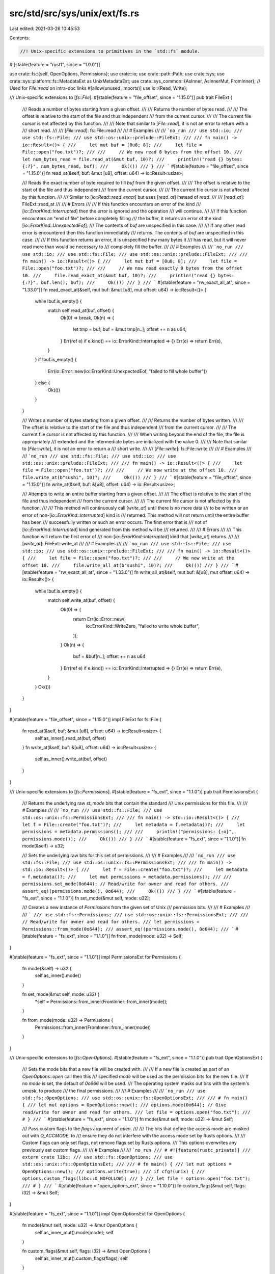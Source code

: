 src/std/src/sys/unix/ext/fs.rs
==============================

Last edited: 2021-03-26 10:45:53

Contents:

.. code-block:: rs

    //! Unix-specific extensions to primitives in the `std::fs` module.

#![stable(feature = "rust1", since = "1.0.0")]

use crate::fs::{self, OpenOptions, Permissions};
use crate::io;
use crate::path::Path;
use crate::sys;
use crate::sys::platform::fs::MetadataExt as UnixMetadataExt;
use crate::sys_common::{AsInner, AsInnerMut, FromInner};
// Used for `File::read` on intra-doc links
#[allow(unused_imports)]
use io::{Read, Write};

/// Unix-specific extensions to [`fs::File`].
#[stable(feature = "file_offset", since = "1.15.0")]
pub trait FileExt {
    /// Reads a number of bytes starting from a given offset.
    ///
    /// Returns the number of bytes read.
    ///
    /// The offset is relative to the start of the file and thus independent
    /// from the current cursor.
    ///
    /// The current file cursor is not affected by this function.
    ///
    /// Note that similar to [`File::read`], it is not an error to return with a
    /// short read.
    ///
    /// [`File::read`]: fs::File::read
    ///
    /// # Examples
    ///
    /// ```no_run
    /// use std::io;
    /// use std::fs::File;
    /// use std::os::unix::prelude::FileExt;
    ///
    /// fn main() -> io::Result<()> {
    ///     let mut buf = [0u8; 8];
    ///     let file = File::open("foo.txt")?;
    ///
    ///     // We now read 8 bytes from the offset 10.
    ///     let num_bytes_read = file.read_at(&mut buf, 10)?;
    ///     println!("read {} bytes: {:?}", num_bytes_read, buf);
    ///     Ok(())
    /// }
    /// ```
    #[stable(feature = "file_offset", since = "1.15.0")]
    fn read_at(&self, buf: &mut [u8], offset: u64) -> io::Result<usize>;

    /// Reads the exact number of byte required to fill `buf` from the given offset.
    ///
    /// The offset is relative to the start of the file and thus independent
    /// from the current cursor.
    ///
    /// The current file cursor is not affected by this function.
    ///
    /// Similar to [`io::Read::read_exact`] but uses [`read_at`] instead of `read`.
    ///
    /// [`read_at`]: FileExt::read_at
    ///
    /// # Errors
    ///
    /// If this function encounters an error of the kind
    /// [`io::ErrorKind::Interrupted`] then the error is ignored and the operation
    /// will continue.
    ///
    /// If this function encounters an "end of file" before completely filling
    /// the buffer, it returns an error of the kind [`io::ErrorKind::UnexpectedEof`].
    /// The contents of `buf` are unspecified in this case.
    ///
    /// If any other read error is encountered then this function immediately
    /// returns. The contents of `buf` are unspecified in this case.
    ///
    /// If this function returns an error, it is unspecified how many bytes it
    /// has read, but it will never read more than would be necessary to
    /// completely fill the buffer.
    ///
    /// # Examples
    ///
    /// ```no_run
    /// use std::io;
    /// use std::fs::File;
    /// use std::os::unix::prelude::FileExt;
    ///
    /// fn main() -> io::Result<()> {
    ///     let mut buf = [0u8; 8];
    ///     let file = File::open("foo.txt")?;
    ///
    ///     // We now read exactly 8 bytes from the offset 10.
    ///     file.read_exact_at(&mut buf, 10)?;
    ///     println!("read {} bytes: {:?}", buf.len(), buf);
    ///     Ok(())
    /// }
    /// ```
    #[stable(feature = "rw_exact_all_at", since = "1.33.0")]
    fn read_exact_at(&self, mut buf: &mut [u8], mut offset: u64) -> io::Result<()> {
        while !buf.is_empty() {
            match self.read_at(buf, offset) {
                Ok(0) => break,
                Ok(n) => {
                    let tmp = buf;
                    buf = &mut tmp[n..];
                    offset += n as u64;
                }
                Err(ref e) if e.kind() == io::ErrorKind::Interrupted => {}
                Err(e) => return Err(e),
            }
        }
        if !buf.is_empty() {
            Err(io::Error::new(io::ErrorKind::UnexpectedEof, "failed to fill whole buffer"))
        } else {
            Ok(())
        }
    }

    /// Writes a number of bytes starting from a given offset.
    ///
    /// Returns the number of bytes written.
    ///
    /// The offset is relative to the start of the file and thus independent
    /// from the current cursor.
    ///
    /// The current file cursor is not affected by this function.
    ///
    /// When writing beyond the end of the file, the file is appropriately
    /// extended and the intermediate bytes are initialized with the value 0.
    ///
    /// Note that similar to [`File::write`], it is not an error to return a
    /// short write.
    ///
    /// [`File::write`]: fs::File::write
    ///
    /// # Examples
    ///
    /// ```no_run
    /// use std::fs::File;
    /// use std::io;
    /// use std::os::unix::prelude::FileExt;
    ///
    /// fn main() -> io::Result<()> {
    ///     let file = File::open("foo.txt")?;
    ///
    ///     // We now write at the offset 10.
    ///     file.write_at(b"sushi", 10)?;
    ///     Ok(())
    /// }
    /// ```
    #[stable(feature = "file_offset", since = "1.15.0")]
    fn write_at(&self, buf: &[u8], offset: u64) -> io::Result<usize>;

    /// Attempts to write an entire buffer starting from a given offset.
    ///
    /// The offset is relative to the start of the file and thus independent
    /// from the current cursor.
    ///
    /// The current file cursor is not affected by this function.
    ///
    /// This method will continuously call [`write_at`] until there is no more data
    /// to be written or an error of non-[`io::ErrorKind::Interrupted`] kind is
    /// returned. This method will not return until the entire buffer has been
    /// successfully written or such an error occurs. The first error that is
    /// not of [`io::ErrorKind::Interrupted`] kind generated from this method will be
    /// returned.
    ///
    /// # Errors
    ///
    /// This function will return the first error of
    /// non-[`io::ErrorKind::Interrupted`] kind that [`write_at`] returns.
    ///
    /// [`write_at`]: FileExt::write_at
    ///
    /// # Examples
    ///
    /// ```no_run
    /// use std::fs::File;
    /// use std::io;
    /// use std::os::unix::prelude::FileExt;
    ///
    /// fn main() -> io::Result<()> {
    ///     let file = File::open("foo.txt")?;
    ///
    ///     // We now write at the offset 10.
    ///     file.write_all_at(b"sushi", 10)?;
    ///     Ok(())
    /// }
    /// ```
    #[stable(feature = "rw_exact_all_at", since = "1.33.0")]
    fn write_all_at(&self, mut buf: &[u8], mut offset: u64) -> io::Result<()> {
        while !buf.is_empty() {
            match self.write_at(buf, offset) {
                Ok(0) => {
                    return Err(io::Error::new(
                        io::ErrorKind::WriteZero,
                        "failed to write whole buffer",
                    ));
                }
                Ok(n) => {
                    buf = &buf[n..];
                    offset += n as u64
                }
                Err(ref e) if e.kind() == io::ErrorKind::Interrupted => {}
                Err(e) => return Err(e),
            }
        }
        Ok(())
    }
}

#[stable(feature = "file_offset", since = "1.15.0")]
impl FileExt for fs::File {
    fn read_at(&self, buf: &mut [u8], offset: u64) -> io::Result<usize> {
        self.as_inner().read_at(buf, offset)
    }
    fn write_at(&self, buf: &[u8], offset: u64) -> io::Result<usize> {
        self.as_inner().write_at(buf, offset)
    }
}

/// Unix-specific extensions to [`fs::Permissions`].
#[stable(feature = "fs_ext", since = "1.1.0")]
pub trait PermissionsExt {
    /// Returns the underlying raw `st_mode` bits that contain the standard
    /// Unix permissions for this file.
    ///
    /// # Examples
    ///
    /// ```no_run
    /// use std::fs::File;
    /// use std::os::unix::fs::PermissionsExt;
    ///
    /// fn main() -> std::io::Result<()> {
    ///     let f = File::create("foo.txt")?;
    ///     let metadata = f.metadata()?;
    ///     let permissions = metadata.permissions();
    ///
    ///     println!("permissions: {:o}", permissions.mode());
    ///     Ok(())
    /// }
    /// ```
    #[stable(feature = "fs_ext", since = "1.1.0")]
    fn mode(&self) -> u32;

    /// Sets the underlying raw bits for this set of permissions.
    ///
    /// # Examples
    ///
    /// ```no_run
    /// use std::fs::File;
    /// use std::os::unix::fs::PermissionsExt;
    ///
    /// fn main() -> std::io::Result<()> {
    ///     let f = File::create("foo.txt")?;
    ///     let metadata = f.metadata()?;
    ///     let mut permissions = metadata.permissions();
    ///
    ///     permissions.set_mode(0o644); // Read/write for owner and read for others.
    ///     assert_eq!(permissions.mode(), 0o644);
    ///     Ok(())
    /// }
    /// ```
    #[stable(feature = "fs_ext", since = "1.1.0")]
    fn set_mode(&mut self, mode: u32);

    /// Creates a new instance of `Permissions` from the given set of Unix
    /// permission bits.
    ///
    /// # Examples
    ///
    /// ```
    /// use std::fs::Permissions;
    /// use std::os::unix::fs::PermissionsExt;
    ///
    /// // Read/write for owner and read for others.
    /// let permissions = Permissions::from_mode(0o644);
    /// assert_eq!(permissions.mode(), 0o644);
    /// ```
    #[stable(feature = "fs_ext", since = "1.1.0")]
    fn from_mode(mode: u32) -> Self;
}

#[stable(feature = "fs_ext", since = "1.1.0")]
impl PermissionsExt for Permissions {
    fn mode(&self) -> u32 {
        self.as_inner().mode()
    }

    fn set_mode(&mut self, mode: u32) {
        *self = Permissions::from_inner(FromInner::from_inner(mode));
    }

    fn from_mode(mode: u32) -> Permissions {
        Permissions::from_inner(FromInner::from_inner(mode))
    }
}

/// Unix-specific extensions to [`fs::OpenOptions`].
#[stable(feature = "fs_ext", since = "1.1.0")]
pub trait OpenOptionsExt {
    /// Sets the mode bits that a new file will be created with.
    ///
    /// If a new file is created as part of an `OpenOptions::open` call then this
    /// specified `mode` will be used as the permission bits for the new file.
    /// If no `mode` is set, the default of `0o666` will be used.
    /// The operating system masks out bits with the system's `umask`, to produce
    /// the final permissions.
    ///
    /// # Examples
    ///
    /// ```no_run
    /// use std::fs::OpenOptions;
    /// use std::os::unix::fs::OpenOptionsExt;
    ///
    /// # fn main() {
    /// let mut options = OpenOptions::new();
    /// options.mode(0o644); // Give read/write for owner and read for others.
    /// let file = options.open("foo.txt");
    /// # }
    /// ```
    #[stable(feature = "fs_ext", since = "1.1.0")]
    fn mode(&mut self, mode: u32) -> &mut Self;

    /// Pass custom flags to the `flags` argument of `open`.
    ///
    /// The bits that define the access mode are masked out with `O_ACCMODE`, to
    /// ensure they do not interfere with the access mode set by Rusts options.
    ///
    /// Custom flags can only set flags, not remove flags set by Rusts options.
    /// This options overwrites any previously set custom flags.
    ///
    /// # Examples
    ///
    /// ```no_run
    /// # #![feature(rustc_private)]
    /// extern crate libc;
    /// use std::fs::OpenOptions;
    /// use std::os::unix::fs::OpenOptionsExt;
    ///
    /// # fn main() {
    /// let mut options = OpenOptions::new();
    /// options.write(true);
    /// if cfg!(unix) {
    ///     options.custom_flags(libc::O_NOFOLLOW);
    /// }
    /// let file = options.open("foo.txt");
    /// # }
    /// ```
    #[stable(feature = "open_options_ext", since = "1.10.0")]
    fn custom_flags(&mut self, flags: i32) -> &mut Self;
}

#[stable(feature = "fs_ext", since = "1.1.0")]
impl OpenOptionsExt for OpenOptions {
    fn mode(&mut self, mode: u32) -> &mut OpenOptions {
        self.as_inner_mut().mode(mode);
        self
    }

    fn custom_flags(&mut self, flags: i32) -> &mut OpenOptions {
        self.as_inner_mut().custom_flags(flags);
        self
    }
}

/// Unix-specific extensions to [`fs::Metadata`].
#[stable(feature = "metadata_ext", since = "1.1.0")]
pub trait MetadataExt {
    /// Returns the ID of the device containing the file.
    ///
    /// # Examples
    ///
    /// ```no_run
    /// use std::io;
    /// use std::fs;
    /// use std::os::unix::fs::MetadataExt;
    ///
    /// fn main() -> io::Result<()> {
    ///     let meta = fs::metadata("some_file")?;
    ///     let dev_id = meta.dev();
    ///     Ok(())
    /// }
    /// ```
    #[stable(feature = "metadata_ext", since = "1.1.0")]
    fn dev(&self) -> u64;
    /// Returns the inode number.
    ///
    /// # Examples
    ///
    /// ```no_run
    /// use std::fs;
    /// use std::os::unix::fs::MetadataExt;
    /// use std::io;
    ///
    /// fn main() -> io::Result<()> {
    ///     let meta = fs::metadata("some_file")?;
    ///     let inode = meta.ino();
    ///     Ok(())
    /// }
    /// ```
    #[stable(feature = "metadata_ext", since = "1.1.0")]
    fn ino(&self) -> u64;
    /// Returns the rights applied to this file.
    ///
    /// # Examples
    ///
    /// ```no_run
    /// use std::fs;
    /// use std::os::unix::fs::MetadataExt;
    /// use std::io;
    ///
    /// fn main() -> io::Result<()> {
    ///     let meta = fs::metadata("some_file")?;
    ///     let mode = meta.mode();
    ///     let user_has_write_access      = mode & 0o200;
    ///     let user_has_read_write_access = mode & 0o600;
    ///     let group_has_read_access      = mode & 0o040;
    ///     let others_have_exec_access    = mode & 0o001;
    ///     Ok(())
    /// }
    /// ```
    #[stable(feature = "metadata_ext", since = "1.1.0")]
    fn mode(&self) -> u32;
    /// Returns the number of hard links pointing to this file.
    ///
    /// # Examples
    ///
    /// ```no_run
    /// use std::fs;
    /// use std::os::unix::fs::MetadataExt;
    /// use std::io;
    ///
    /// fn main() -> io::Result<()> {
    ///     let meta = fs::metadata("some_file")?;
    ///     let nb_hard_links = meta.nlink();
    ///     Ok(())
    /// }
    /// ```
    #[stable(feature = "metadata_ext", since = "1.1.0")]
    fn nlink(&self) -> u64;
    /// Returns the user ID of the owner of this file.
    ///
    /// # Examples
    ///
    /// ```no_run
    /// use std::fs;
    /// use std::os::unix::fs::MetadataExt;
    /// use std::io;
    ///
    /// fn main() -> io::Result<()> {
    ///     let meta = fs::metadata("some_file")?;
    ///     let user_id = meta.uid();
    ///     Ok(())
    /// }
    /// ```
    #[stable(feature = "metadata_ext", since = "1.1.0")]
    fn uid(&self) -> u32;
    /// Returns the group ID of the owner of this file.
    ///
    /// # Examples
    ///
    /// ```no_run
    /// use std::fs;
    /// use std::os::unix::fs::MetadataExt;
    /// use std::io;
    ///
    /// fn main() -> io::Result<()> {
    ///     let meta = fs::metadata("some_file")?;
    ///     let group_id = meta.gid();
    ///     Ok(())
    /// }
    /// ```
    #[stable(feature = "metadata_ext", since = "1.1.0")]
    fn gid(&self) -> u32;
    /// Returns the device ID of this file (if it is a special one).
    ///
    /// # Examples
    ///
    /// ```no_run
    /// use std::fs;
    /// use std::os::unix::fs::MetadataExt;
    /// use std::io;
    ///
    /// fn main() -> io::Result<()> {
    ///     let meta = fs::metadata("some_file")?;
    ///     let device_id = meta.rdev();
    ///     Ok(())
    /// }
    /// ```
    #[stable(feature = "metadata_ext", since = "1.1.0")]
    fn rdev(&self) -> u64;
    /// Returns the total size of this file in bytes.
    ///
    /// # Examples
    ///
    /// ```no_run
    /// use std::fs;
    /// use std::os::unix::fs::MetadataExt;
    /// use std::io;
    ///
    /// fn main() -> io::Result<()> {
    ///     let meta = fs::metadata("some_file")?;
    ///     let file_size = meta.size();
    ///     Ok(())
    /// }
    /// ```
    #[stable(feature = "metadata_ext", since = "1.1.0")]
    fn size(&self) -> u64;
    /// Returns the last access time of the file, in seconds since Unix Epoch.
    ///
    /// # Examples
    ///
    /// ```no_run
    /// use std::fs;
    /// use std::os::unix::fs::MetadataExt;
    /// use std::io;
    ///
    /// fn main() -> io::Result<()> {
    ///     let meta = fs::metadata("some_file")?;
    ///     let last_access_time = meta.atime();
    ///     Ok(())
    /// }
    /// ```
    #[stable(feature = "metadata_ext", since = "1.1.0")]
    fn atime(&self) -> i64;
    /// Returns the last access time of the file, in nanoseconds since [`atime`].
    ///
    /// [`atime`]: MetadataExt::atime
    ///
    /// # Examples
    ///
    /// ```no_run
    /// use std::fs;
    /// use std::os::unix::fs::MetadataExt;
    /// use std::io;
    ///
    /// fn main() -> io::Result<()> {
    ///     let meta = fs::metadata("some_file")?;
    ///     let nano_last_access_time = meta.atime_nsec();
    ///     Ok(())
    /// }
    /// ```
    #[stable(feature = "metadata_ext", since = "1.1.0")]
    fn atime_nsec(&self) -> i64;
    /// Returns the last modification time of the file, in seconds since Unix Epoch.
    ///
    /// # Examples
    ///
    /// ```no_run
    /// use std::fs;
    /// use std::os::unix::fs::MetadataExt;
    /// use std::io;
    ///
    /// fn main() -> io::Result<()> {
    ///     let meta = fs::metadata("some_file")?;
    ///     let last_modification_time = meta.mtime();
    ///     Ok(())
    /// }
    /// ```
    #[stable(feature = "metadata_ext", since = "1.1.0")]
    fn mtime(&self) -> i64;
    /// Returns the last modification time of the file, in nanoseconds since [`mtime`].
    ///
    /// [`mtime`]: MetadataExt::mtime
    ///
    /// # Examples
    ///
    /// ```no_run
    /// use std::fs;
    /// use std::os::unix::fs::MetadataExt;
    /// use std::io;
    ///
    /// fn main() -> io::Result<()> {
    ///     let meta = fs::metadata("some_file")?;
    ///     let nano_last_modification_time = meta.mtime_nsec();
    ///     Ok(())
    /// }
    /// ```
    #[stable(feature = "metadata_ext", since = "1.1.0")]
    fn mtime_nsec(&self) -> i64;
    /// Returns the last status change time of the file, in seconds since Unix Epoch.
    ///
    /// # Examples
    ///
    /// ```no_run
    /// use std::fs;
    /// use std::os::unix::fs::MetadataExt;
    /// use std::io;
    ///
    /// fn main() -> io::Result<()> {
    ///     let meta = fs::metadata("some_file")?;
    ///     let last_status_change_time = meta.ctime();
    ///     Ok(())
    /// }
    /// ```
    #[stable(feature = "metadata_ext", since = "1.1.0")]
    fn ctime(&self) -> i64;
    /// Returns the last status change time of the file, in nanoseconds since [`ctime`].
    ///
    /// [`ctime`]: MetadataExt::ctime
    ///
    /// # Examples
    ///
    /// ```no_run
    /// use std::fs;
    /// use std::os::unix::fs::MetadataExt;
    /// use std::io;
    ///
    /// fn main() -> io::Result<()> {
    ///     let meta = fs::metadata("some_file")?;
    ///     let nano_last_status_change_time = meta.ctime_nsec();
    ///     Ok(())
    /// }
    /// ```
    #[stable(feature = "metadata_ext", since = "1.1.0")]
    fn ctime_nsec(&self) -> i64;
    /// Returns the block size for filesystem I/O.
    ///
    /// # Examples
    ///
    /// ```no_run
    /// use std::fs;
    /// use std::os::unix::fs::MetadataExt;
    /// use std::io;
    ///
    /// fn main() -> io::Result<()> {
    ///     let meta = fs::metadata("some_file")?;
    ///     let block_size = meta.blksize();
    ///     Ok(())
    /// }
    /// ```
    #[stable(feature = "metadata_ext", since = "1.1.0")]
    fn blksize(&self) -> u64;
    /// Returns the number of blocks allocated to the file, in 512-byte units.
    ///
    /// Please note that this may be smaller than `st_size / 512` when the file has holes.
    ///
    /// # Examples
    ///
    /// ```no_run
    /// use std::fs;
    /// use std::os::unix::fs::MetadataExt;
    /// use std::io;
    ///
    /// fn main() -> io::Result<()> {
    ///     let meta = fs::metadata("some_file")?;
    ///     let blocks = meta.blocks();
    ///     Ok(())
    /// }
    /// ```
    #[stable(feature = "metadata_ext", since = "1.1.0")]
    fn blocks(&self) -> u64;
    #[cfg(target_os = "vxworks")]
    #[stable(feature = "metadata_ext", since = "1.1.0")]
    fn attrib(&self) -> u8;
}

#[stable(feature = "metadata_ext", since = "1.1.0")]
impl MetadataExt for fs::Metadata {
    fn dev(&self) -> u64 {
        self.st_dev()
    }
    fn ino(&self) -> u64 {
        self.st_ino()
    }
    fn mode(&self) -> u32 {
        self.st_mode()
    }
    fn nlink(&self) -> u64 {
        self.st_nlink()
    }
    fn uid(&self) -> u32 {
        self.st_uid()
    }
    fn gid(&self) -> u32 {
        self.st_gid()
    }
    fn rdev(&self) -> u64 {
        self.st_rdev()
    }
    fn size(&self) -> u64 {
        self.st_size()
    }
    fn atime(&self) -> i64 {
        self.st_atime()
    }
    fn atime_nsec(&self) -> i64 {
        self.st_atime_nsec()
    }
    fn mtime(&self) -> i64 {
        self.st_mtime()
    }
    fn mtime_nsec(&self) -> i64 {
        self.st_mtime_nsec()
    }
    fn ctime(&self) -> i64 {
        self.st_ctime()
    }
    fn ctime_nsec(&self) -> i64 {
        self.st_ctime_nsec()
    }
    fn blksize(&self) -> u64 {
        self.st_blksize()
    }
    fn blocks(&self) -> u64 {
        self.st_blocks()
    }
    #[cfg(target_os = "vxworks")]
    fn attrib(&self) -> u8 {
        self.st_attrib()
    }
}

/// Unix-specific extensions for [`fs::FileType`].
///
/// Adds support for special Unix file types such as block/character devices,
/// pipes, and sockets.
#[stable(feature = "file_type_ext", since = "1.5.0")]
pub trait FileTypeExt {
    /// Returns `true` if this file type is a block device.
    ///
    /// # Examples
    ///
    /// ```no_run
    /// use std::fs;
    /// use std::os::unix::fs::FileTypeExt;
    /// use std::io;
    ///
    /// fn main() -> io::Result<()> {
    ///     let meta = fs::metadata("block_device_file")?;
    ///     let file_type = meta.file_type();
    ///     assert!(file_type.is_block_device());
    ///     Ok(())
    /// }
    /// ```
    #[stable(feature = "file_type_ext", since = "1.5.0")]
    fn is_block_device(&self) -> bool;
    /// Returns `true` if this file type is a char device.
    ///
    /// # Examples
    ///
    /// ```no_run
    /// use std::fs;
    /// use std::os::unix::fs::FileTypeExt;
    /// use std::io;
    ///
    /// fn main() -> io::Result<()> {
    ///     let meta = fs::metadata("char_device_file")?;
    ///     let file_type = meta.file_type();
    ///     assert!(file_type.is_char_device());
    ///     Ok(())
    /// }
    /// ```
    #[stable(feature = "file_type_ext", since = "1.5.0")]
    fn is_char_device(&self) -> bool;
    /// Returns `true` if this file type is a fifo.
    ///
    /// # Examples
    ///
    /// ```no_run
    /// use std::fs;
    /// use std::os::unix::fs::FileTypeExt;
    /// use std::io;
    ///
    /// fn main() -> io::Result<()> {
    ///     let meta = fs::metadata("fifo_file")?;
    ///     let file_type = meta.file_type();
    ///     assert!(file_type.is_fifo());
    ///     Ok(())
    /// }
    /// ```
    #[stable(feature = "file_type_ext", since = "1.5.0")]
    fn is_fifo(&self) -> bool;
    /// Returns `true` if this file type is a socket.
    ///
    /// # Examples
    ///
    /// ```no_run
    /// use std::fs;
    /// use std::os::unix::fs::FileTypeExt;
    /// use std::io;
    ///
    /// fn main() -> io::Result<()> {
    ///     let meta = fs::metadata("unix.socket")?;
    ///     let file_type = meta.file_type();
    ///     assert!(file_type.is_socket());
    ///     Ok(())
    /// }
    /// ```
    #[stable(feature = "file_type_ext", since = "1.5.0")]
    fn is_socket(&self) -> bool;
}

#[stable(feature = "file_type_ext", since = "1.5.0")]
impl FileTypeExt for fs::FileType {
    fn is_block_device(&self) -> bool {
        self.as_inner().is(libc::S_IFBLK)
    }
    fn is_char_device(&self) -> bool {
        self.as_inner().is(libc::S_IFCHR)
    }
    fn is_fifo(&self) -> bool {
        self.as_inner().is(libc::S_IFIFO)
    }
    fn is_socket(&self) -> bool {
        self.as_inner().is(libc::S_IFSOCK)
    }
}

/// Unix-specific extension methods for [`fs::DirEntry`].
#[stable(feature = "dir_entry_ext", since = "1.1.0")]
pub trait DirEntryExt {
    /// Returns the underlying `d_ino` field in the contained `dirent`
    /// structure.
    ///
    /// # Examples
    ///
    /// ```
    /// use std::fs;
    /// use std::os::unix::fs::DirEntryExt;
    ///
    /// if let Ok(entries) = fs::read_dir(".") {
    ///     for entry in entries {
    ///         if let Ok(entry) = entry {
    ///             // Here, `entry` is a `DirEntry`.
    ///             println!("{:?}: {}", entry.file_name(), entry.ino());
    ///         }
    ///     }
    /// }
    /// ```
    #[stable(feature = "dir_entry_ext", since = "1.1.0")]
    fn ino(&self) -> u64;
}

#[stable(feature = "dir_entry_ext", since = "1.1.0")]
impl DirEntryExt for fs::DirEntry {
    fn ino(&self) -> u64 {
        self.as_inner().ino()
    }
}

/// Creates a new symbolic link on the filesystem.
///
/// The `link` path will be a symbolic link pointing to the `original` path.
///
/// # Examples
///
/// ```no_run
/// use std::os::unix::fs;
///
/// fn main() -> std::io::Result<()> {
///     fs::symlink("a.txt", "b.txt")?;
///     Ok(())
/// }
/// ```
#[stable(feature = "symlink", since = "1.1.0")]
pub fn symlink<P: AsRef<Path>, Q: AsRef<Path>>(original: P, link: Q) -> io::Result<()> {
    sys::fs::symlink(original.as_ref(), link.as_ref())
}

/// Unix-specific extensions to [`fs::DirBuilder`].
#[stable(feature = "dir_builder", since = "1.6.0")]
pub trait DirBuilderExt {
    /// Sets the mode to create new directories with. This option defaults to
    /// 0o777.
    ///
    /// # Examples
    ///
    /// ```no_run
    /// use std::fs::DirBuilder;
    /// use std::os::unix::fs::DirBuilderExt;
    ///
    /// let mut builder = DirBuilder::new();
    /// builder.mode(0o755);
    /// ```
    #[stable(feature = "dir_builder", since = "1.6.0")]
    fn mode(&mut self, mode: u32) -> &mut Self;
}

#[stable(feature = "dir_builder", since = "1.6.0")]
impl DirBuilderExt for fs::DirBuilder {
    fn mode(&mut self, mode: u32) -> &mut fs::DirBuilder {
        self.as_inner_mut().set_mode(mode);
        self
    }
}


